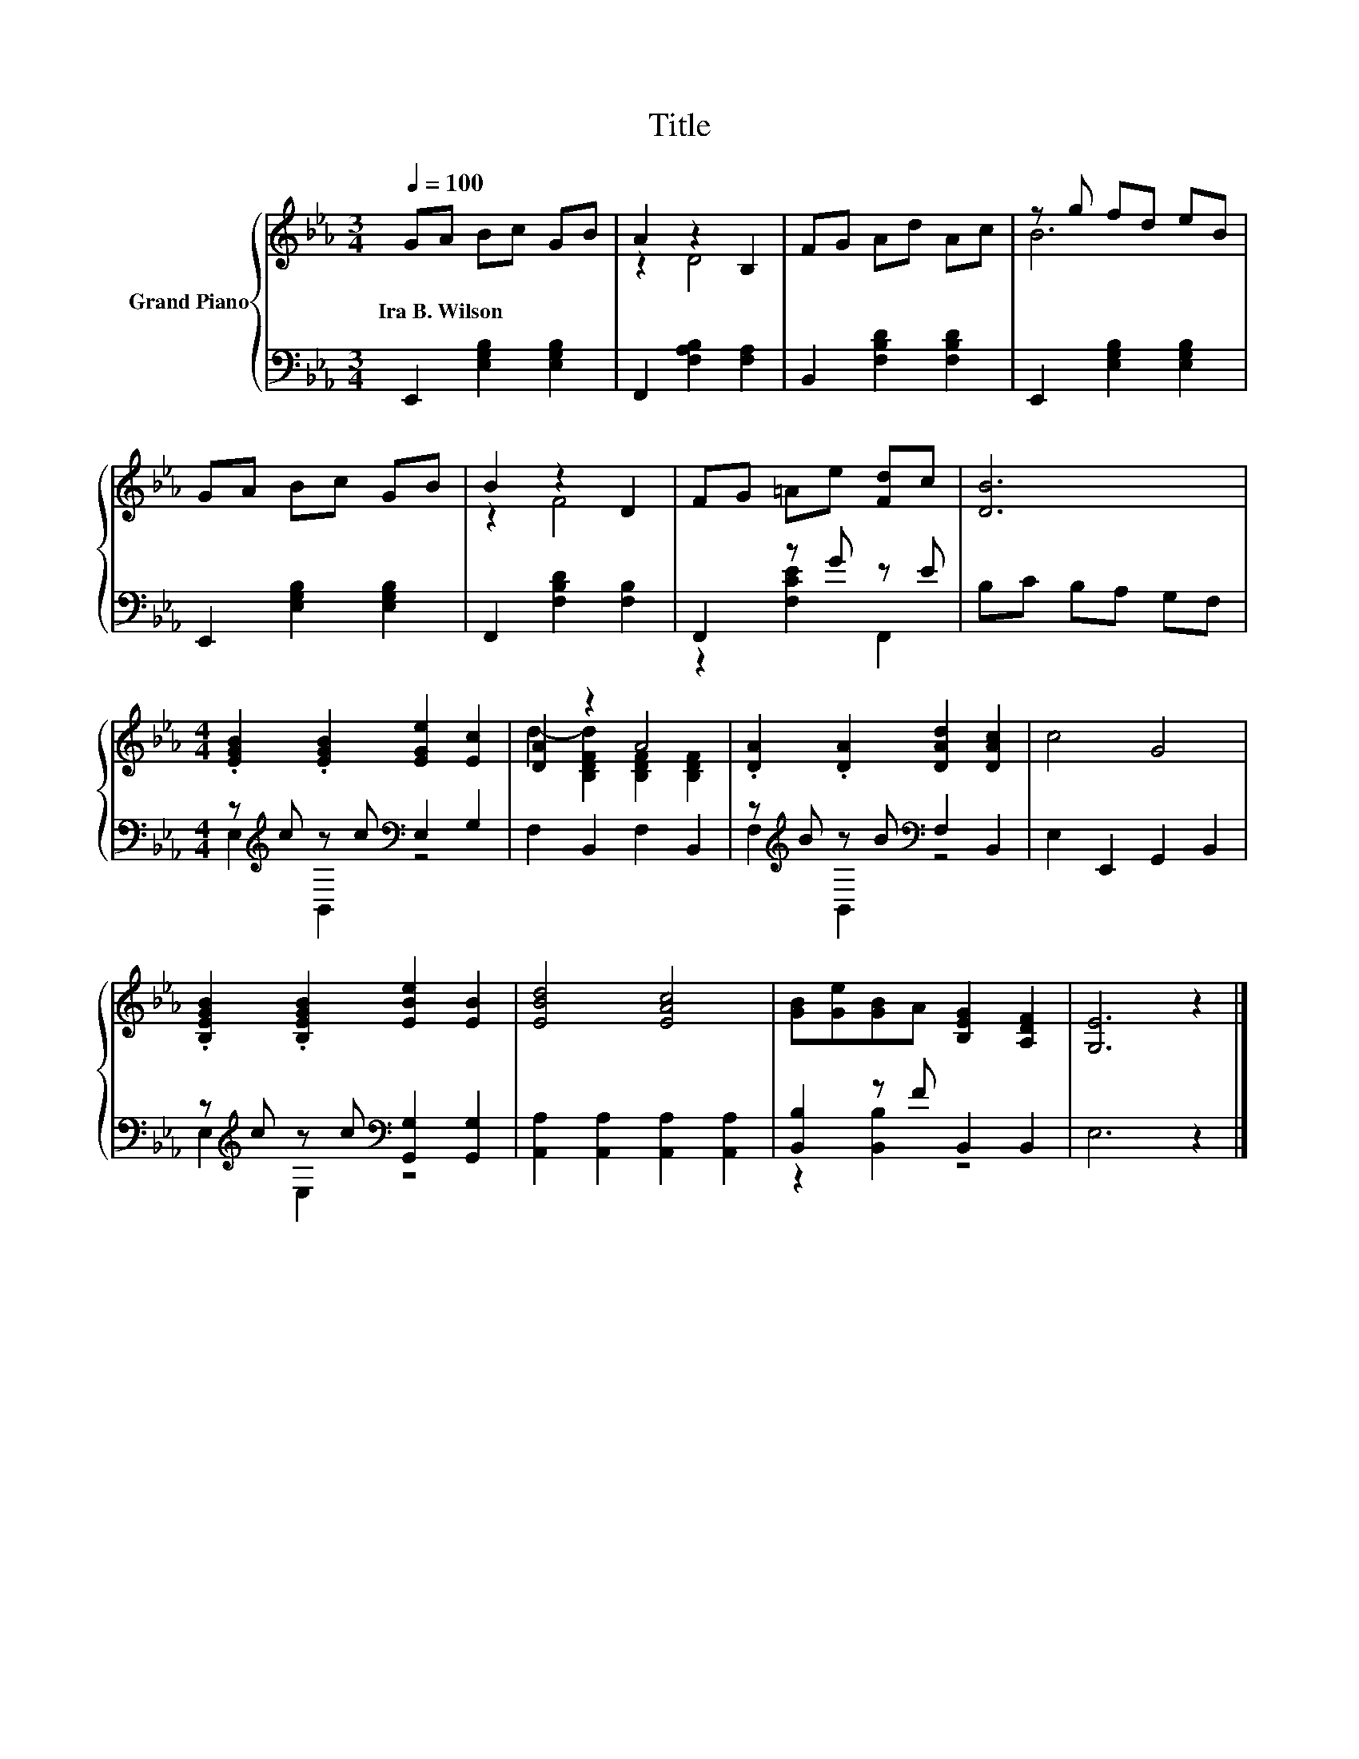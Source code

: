 X:1
T:Title
%%score { ( 1 3 ) | ( 2 4 ) }
L:1/8
Q:1/4=100
M:3/4
K:Eb
V:1 treble nm="Grand Piano"
V:3 treble 
V:2 bass 
V:4 bass 
V:1
 GA Bc GB | A2 z2 B,2 | FG Ad Ac | z g fd eB | GA Bc GB | B2 z2 D2 | FG =Ae [Fd]c | [DB]6 | %8
w: Ira~B.~Wilson * * * * *||||||||
[M:4/4] .[EGB]2 .[EGB]2 [EGe]2 [Ec]2 | [DA]2 z2 A4 | .[DA]2 .[DA]2 [DAd]2 [DAc]2 | c4 G4 | %12
w: ||||
 .[B,EGB]2 .[B,EGB]2 [EBe]2 [EB]2 | [EBd]4 [EAc]4 | [GB][Ge][GB]A [B,EG]2 [A,DF]2 | [G,E]6 z2 |] %16
w: ||||
V:2
 E,,2 [E,G,B,]2 [E,G,B,]2 | F,,2 [F,A,B,]2 [F,A,]2 | B,,2 [F,B,D]2 [F,B,D]2 | %3
 E,,2 [E,G,B,]2 [E,G,B,]2 | E,,2 [E,G,B,]2 [E,G,B,]2 | F,,2 [F,B,D]2 [F,B,]2 | F,,2 z G z E | %7
 B,C B,A, G,F, |[M:4/4] z[K:treble] c z c[K:bass] E,2 G,2 | F,2 B,,2 F,2 B,,2 | %10
 z[K:treble] B z B[K:bass] F,2 B,,2 | E,2 E,,2 G,,2 B,,2 | %12
 z[K:treble] c z c[K:bass] [G,,G,]2 [G,,G,]2 | [A,,A,]2 [A,,A,]2 [A,,A,]2 [A,,A,]2 | %14
 [B,,B,]2 z F B,,2 B,,2 | E,6 z2 |] %16
V:3
 x6 | z2 D4 | x6 | B6 | x6 | z2 F4 | x6 | x6 |[M:4/4] x8 | d2- [B,DFd]2 [B,DF]2 [B,DF]2 | x8 | x8 | %12
 x8 | x8 | x8 | x8 |] %16
V:4
 x6 | x6 | x6 | x6 | x6 | x6 | z2 [F,CE]2 F,,2 | x6 |[M:4/4] E,2[K:treble] B,,2[K:bass] z4 | x8 | %10
 F,2[K:treble] B,,2[K:bass] z4 | x8 | E,2[K:treble] E,2[K:bass] z4 | x8 | z2 [B,,B,]2 z4 | x8 |] %16

